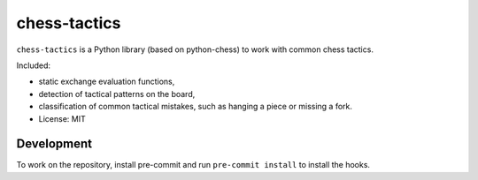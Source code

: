 =============
chess-tactics
=============

.. image:: https://img.shields.io/pypi/v/chess-tactics.svg
   :target: https://pypi.python.org/pypi/chess-tactics
   :alt: PyPI Version

.. image:: https://img.shields.io/pypi/pyversions/chess-tactics.svg
   :target: https://pypi.python.org/pypi/chess-tactics
   :alt: Supported Python Versions

.. image:: https://github.com/kmike/chess-tactics/workflows/tox/badge.svg
   :target: https://github.com/kmike/chess-tactics/actions
   :alt: Build Status

``chess-tactics`` is a Python library (based on python-chess)
to work with common chess tactics.

Included:

* static exchange evaluation functions,
* detection of tactical patterns on the board,
* classification of common tactical mistakes, such as hanging a piece
  or missing a fork.


* License: MIT

Development
===========

To work on the repository, install pre-commit and run ``pre-commit install``
to install the hooks.
